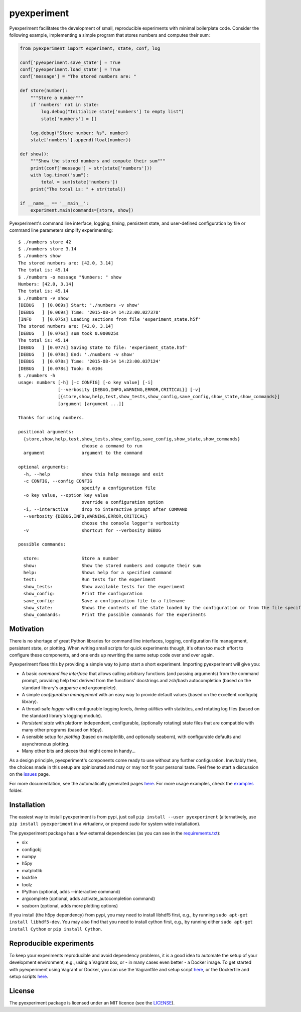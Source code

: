 pyexperiment
============

|Version| |Python Version| |Build Status| |Coverage Status|

Pyexperiment facilitates the development of small, reproducible
experiments with minimal boilerplate code. Consider the following
example, implementing a simple program that stores numbers and
computes their sum:

.. code-block:: python

   from pyexperiment import experiment, state, conf, log
   
   conf['pyexperiment.save_state'] = True
   conf['pyexperiment.load_state'] = True
   conf['message'] = "The stored numbers are: "
   
   def store(number):
       """Store a number"""
       if 'numbers' not in state:
           log.debug("Initialize state['numbers'] to empty list")
           state['numbers'] = []
   
       log.debug("Store number: %s", number)
       state['numbers'].append(float(number))
   
   def show():
       """Show the stored numbers and compute their sum"""
       print(conf['message'] + str(state['numbers']))
       with log.timed("sum"):
           total = sum(state['numbers'])
       print("The total is: " + str(total))
   
   if __name__ == '__main__':
       experiment.main(commands=[store, show])


Pyexperiment's command line interface, logging, timing, persistent
state, and user-defined configuration by file or command line
parameters simplify experimenting::

   $ ./numbers store 42
   $ ./numbers store 3.14
   $ ./numbers show
   The stored numbers are: [42.0, 3.14]
   The total is: 45.14
   $ ./numbers -o message "Numbers: " show
   Numbers: [42.0, 3.14]
   The total is: 45.14
   $ ./numbers -v show
   [DEBUG   ] [0.069s] Start: './numbers -v show'
   [DEBUG   ] [0.069s] Time: '2015-08-14 14:23:00.027378'
   [INFO    ] [0.075s] Loading sections from file 'experiment_state.h5f'
   The stored numbers are: [42.0, 3.14]
   [DEBUG   ] [0.076s] sum took 0.000025s
   The total is: 45.14
   [DEBUG   ] [0.077s] Saving state to file: 'experiment_state.h5f'
   [DEBUG   ] [0.078s] End: './numbers -v show'
   [DEBUG   ] [0.078s] Time: '2015-08-14 14:23:00.037124'
   [DEBUG   ] [0.078s] Took: 0.010s
   $ ./numbers -h
   usage: numbers [-h] [-c CONFIG] [-o key value] [-i]
                  [--verbosity {DEBUG,INFO,WARNING,ERROR,CRITICAL}] [-v]
                  [{store,show,help,test,show_tests,show_config,save_config,show_state,show_commands}]
                  [argument [argument ...]]

   Thanks for using numbers.

   positional arguments:
     {store,show,help,test,show_tests,show_config,save_config,show_state,show_commands}
                           choose a command to run
     argument              argument to the command

   optional arguments:
     -h, --help            show this help message and exit
     -c CONFIG, --config CONFIG
                           specify a configuration file
     -o key value, --option key value
                           override a configuration option
     -i, --interactive     drop to interactive prompt after COMMAND
     --verbosity {DEBUG,INFO,WARNING,ERROR,CRITICAL}
                           choose the console logger's verbosity
     -v                    shortcut for --verbosity DEBUG

   possible commands:

     store:                Store a number
     show:                 Show the stored numbers and compute their sum
     help:                 Shows help for a specified command
     test:                 Run tests for the experiment
     show_tests:           Show available tests for the experiment
     show_config:          Print the configuration
     save_config:          Save a configuration file to a filename
     show_state:           Shows the contents of the state loaded by the configuration or from the file specified as an argument
     show_commands:        Print the possible commands for the experiments


Motivation
----------

There is no shortage of great Python libraries for command line
interfaces, logging, configuration file management, persistent state, or
plotting. When writing small scripts for quick experiments though, it's
often too much effort to configure these components, and one ends up
rewriting the same setup code over and over again.

Pyexperiment fixes this by providing a simple way to jump start a
short experiment. Importing pyexperiment will give you:

-  A basic *command line interface* that allows calling arbitrary
   functions (and passing arguments) from the command prompt,
   providing help text derived from the functions' docstrings and
   zsh/bash autocompletion (based on the standard library's argparse
   and argcomplete).
-  A simple *configuration management* with an easy way to provide
   default values (based on the excellent configobj library).
-  A thread-safe *logger* with configurable logging levels, *timing
   utilities* with statistics, and rotating log files (based on the
   standard library's logging module).
-  *Persistent state* with platform independent, configurable,
   (optionally rotating) state files that are compatible with many other
   programs (based on h5py).
-  A sensible setup for *plotting* (based on matplotlib, and optionally
   seaborn), with configurable defaults and asynchronous plotting.
-  Many other bits and pieces that might come in handy...

As a design principle, pyexperiment's components come ready to use
without any further configuration. Inevitably then, the choices made in
this setup are opinionated and may or may not fit your personal taste.
Feel free to start a discussion on the
`issues <https://github.com/duerrp/pyexperiment/issues>`__ page.

For more documentation, see the automatically generated pages `here
<https://pyexperiment.readthedocs.org>`__. For more usage examples,
check the `examples
<https://github.com/duerrp/pyexperiment/tree/master/examples>`__
folder.

Installation
------------

The easiest way to install pyexperiment is from pypi, just call ``pip install
--user pyexperiment`` (alternatively, use ``pip install pyexperiment`` in a
virtualenv, or prepend `sudo` for system wide installation).

The pyexperiment package has a few external dependencies (as you can
see in the `requirements.txt
<https://github.com/duerrp/pyexperiment/blob/master/docker/requirements.txt>`__):

-  six
-  configobj
-  numpy
-  h5py
-  matplotlib
-  lockfile
-  toolz
-  IPython (optional, adds --interactive command)
-  argcomplete (optional, adds activate_autocompletion command)
-  seaborn (optional, adds more plotting options)
   
If you install (the h5py dependency) from pypi, you may need to install
libhdf5 first, e.g., by running ``sudo apt-get install libhdf5-dev``.
You may also find that you need to install cython first, e.g., by
running either ``sudo apt-get install Cython`` or ``pip install
Cython``.

Reproducible experiments
------------------------

To keep your experiments reproducible and avoid dependency problems, it
is a good idea to automate the setup of your development environment,
e.g., using a Vagrant box, or - in many cases even better - a Docker
image. To get started with pyexperiment using Vagrant or Docker, you can
use the Vagrantfile and setup script
`here <https://github.com/duerrp/pyexperiment/blob/master/vagrant>`__,
or the Dockerfile and setup scripts
`here <https://github.com/duerrp/pyexperiment/blob/master/docker>`__.

License
-------

The pyexperiment package is licensed under an MIT licence (see the
`LICENSE <https://github.com/duerrp/pyexperiment/blob/master/LICENSE>`__).

.. |Development Status| image:: https://pypip.in/status/pyexperiment/badge.svg
   :target: https://pypi.python.org/pypi/pyexperiment/
.. |Version| image:: https://img.shields.io/pypi/v/pyexperiment.svg
   :target: https://pypi.python.org/pypi/pyexperiment/
.. |Python Version| image:: https://img.shields.io/badge/python--version-2.7%203.2%203.3%203.4-blue.svg
   :target: https://pypi.python.org/pypi/pyexperiment/
.. |Build Status| image:: https://travis-ci.org/duerrp/pyexperiment.svg?branch=master
   :target: https://travis-ci.org/duerrp/pyexperiment
.. |Coverage Status| image:: https://coveralls.io/repos/duerrp/pyexperiment/badge.svg
   :target: https://coveralls.io/r/duerrp/pyexperiment
